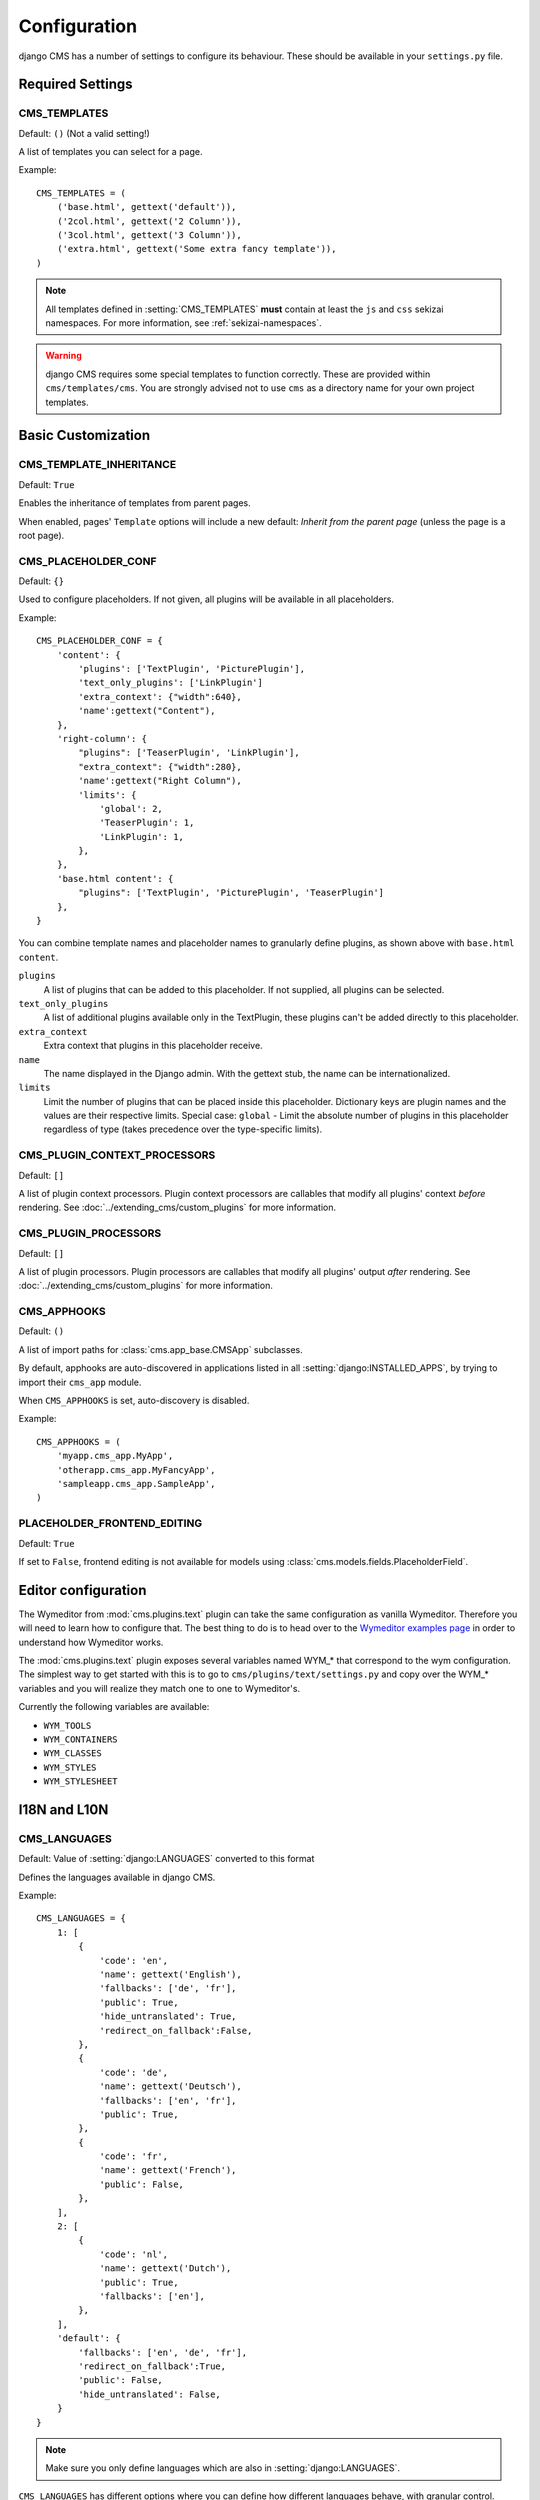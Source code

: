 .. _configuration:

#############
Configuration
#############

django CMS has a number of settings to configure its behaviour. These should
be available in your ``settings.py`` file.

*****************
Required Settings
*****************

.. setting:: CMS_TEMPLATES

CMS_TEMPLATES
=============

Default: ``()`` (Not a valid setting!)

A list of templates you can select for a page.

Example::

    CMS_TEMPLATES = (
        ('base.html', gettext('default')),
        ('2col.html', gettext('2 Column')),
        ('3col.html', gettext('3 Column')),
        ('extra.html', gettext('Some extra fancy template')),
    )

.. note::

    All templates defined in :setting:`CMS_TEMPLATES` **must** contain at least
    the ``js`` and ``css`` sekizai namespaces. For more information, see
    :ref:`sekizai-namespaces`.

.. warning::

    django CMS requires some special templates to function correctly. These are
    provided within ``cms/templates/cms``. You are strongly advised not to use
    ``cms`` as a directory name for your own project templates.

*******************
Basic Customization
*******************

.. setting:: CMS_TEMPLATE_INHERITANCE

CMS_TEMPLATE_INHERITANCE
========================

Default: ``True``

Enables the inheritance of templates from parent pages.

When enabled, pages' ``Template`` options will include a new default: *Inherit
from the parent page* (unless the page is a root page).


.. setting:: CMS_PLACEHOLDER_CONF

CMS_PLACEHOLDER_CONF
====================

Default: ``{}``

Used to configure placeholders. If not given, all plugins will be available in
all placeholders.

Example::

    CMS_PLACEHOLDER_CONF = {
        'content': {
            'plugins': ['TextPlugin', 'PicturePlugin'],
            'text_only_plugins': ['LinkPlugin']
            'extra_context': {"width":640},
            'name':gettext("Content"),
        },
        'right-column': {
            "plugins": ['TeaserPlugin', 'LinkPlugin'],
            "extra_context": {"width":280},
            'name':gettext("Right Column"),
            'limits': {
                'global': 2,
                'TeaserPlugin': 1,
                'LinkPlugin': 1,
            },
        },
        'base.html content': {
            "plugins": ['TextPlugin', 'PicturePlugin', 'TeaserPlugin']
        },
    }

You can combine template names and placeholder names to granularly define
plugins, as shown above with ``base.html content``.

``plugins``
    A list of plugins that can be added to this placeholder. If not supplied,
    all plugins can be selected.

``text_only_plugins``
    A list of additional plugins available only in the TextPlugin, these
    plugins can't be added directly to this placeholder.

``extra_context``
    Extra context that plugins in this placeholder receive.

``name``
    The name displayed in the Django admin. With the gettext stub, the name can
    be internationalized.

``limits``
    Limit the number of plugins that can be placed inside this placeholder.
    Dictionary keys are plugin names and the values are their respective
    limits. Special case: ``global`` - Limit the absolute number of plugins in
    this placeholder regardless of type (takes precedence over the
    type-specific limits).

.. setting:: CMS_PLUGIN_CONTEXT_PROCESSORS

CMS_PLUGIN_CONTEXT_PROCESSORS
=============================

Default: ``[]``

A list of plugin context processors. Plugin context processors are callables
that modify all plugins' context *before* rendering. See
:doc:`../extending_cms/custom_plugins` for more information.

.. setting:: CMS_PLUGIN_PROCESSORS

CMS_PLUGIN_PROCESSORS
=====================

Default: ``[]``

A list of plugin processors. Plugin processors are callables that modify all
plugins' output *after* rendering. See :doc:`../extending_cms/custom_plugins`
for more information.

.. setting:: CMS_APPHOOKS

CMS_APPHOOKS
============

Default: ``()``

A list of import paths for :class:`cms.app_base.CMSApp` subclasses.

By default, apphooks are auto-discovered in applications listed in all
:setting:`django:INSTALLED_APPS`, by trying to import their ``cms_app`` module.

When ``CMS_APPHOOKS`` is set, auto-discovery is disabled.

Example::

    CMS_APPHOOKS = (
        'myapp.cms_app.MyApp',
        'otherapp.cms_app.MyFancyApp',
        'sampleapp.cms_app.SampleApp',
    )

.. setting:: PLACEHOLDER_FRONTEND_EDITING

PLACEHOLDER_FRONTEND_EDITING
============================

Default: ``True``

If set to ``False``, frontend editing is not available for models using
:class:`cms.models.fields.PlaceholderField`.

********************
Editor configuration
********************

The Wymeditor from :mod:`cms.plugins.text` plugin can take the same
configuration as vanilla Wymeditor. Therefore you will need to learn 
how to configure that. The best thing to do is to head 
over to the `Wymeditor examples page 
<http://files.wymeditor.org/wymeditor-1.0.0b2/examples/>`_
in order to understand how Wymeditor works. 

The :mod:`cms.plugins.text` plugin exposes several variables named
WYM_* that correspond to the wym configuration. The simplest 
way to get started with this is to go to ``cms/plugins/text/settings.py``
and copy over the WYM_* variables and you will realize they 
match one to one to Wymeditor's.

Currently the following variables are available:

* ``WYM_TOOLS``
* ``WYM_CONTAINERS``
* ``WYM_CLASSES``
* ``WYM_STYLES``
* ``WYM_STYLESHEET``

*************
I18N and L10N
*************

.. setting:: CMS_LANGUAGES

CMS_LANGUAGES
=============

Default: Value of :setting:`django:LANGUAGES` converted to this format

Defines the languages available in django CMS.

Example::

    CMS_LANGUAGES = {
        1: [
            {
                'code': 'en',
                'name': gettext('English'),
                'fallbacks': ['de', 'fr'],
                'public': True,
                'hide_untranslated': True,
                'redirect_on_fallback':False,
            },
            {
                'code': 'de',
                'name': gettext('Deutsch'),
                'fallbacks': ['en', 'fr'],
                'public': True,
            },
            {
                'code': 'fr',
                'name': gettext('French'),
                'public': False,
            },
        ],
        2: [
            {
                'code': 'nl',
                'name': gettext('Dutch'),
                'public': True,
                'fallbacks': ['en'],
            },
        ],
        'default': {
            'fallbacks': ['en', 'de', 'fr'],
            'redirect_on_fallback':True,
            'public': False,
            'hide_untranslated': False,
        }
    }

.. note:: Make sure you only define languages which are also in :setting:`django:LANGUAGES`.

``CMS_LANGUAGES`` has different options where you can define how different
languages behave, with granular control.

On the first level you can define ``SITE_ID``s and default values. In the
example above we define two sites. The first site has 3 languages (English,
German and French) and the second site has only Dutch. 

The ``default`` node defines default behavior for all languages. You can
overwrite the default settings with language-specific properties. For example
we define ``hide_untranslated`` as ``False`` globally, but the English language
overwrites this behavior.

Every language node needs at least a ``code`` and a ``name`` property. ``code``
is the ISO 2 code for the language, and ``name`` is the verbose name of the
language.

.. note:: 

    With a gettext() lambda function you can make language names translatable.
    To enable this add ``gettext = lambda s: s`` at the beginning of your
    settings file.

What are the properties a language node can have?

.. setting::code

code
----
String. RFC5646 code of the language.

Example: ``"en"``.

.. note:: Is required for every language.

name
----
String. The verbose name of the language.

.. note:: Is required for every language.

.. setting::public

public
------
Determines whether this language accessible in the frontend. You may want for example to keep a langage private until your content has been fully translated.

Type: Boolean
Default: ``True``

.. setting::fallbacks

fallbacks
---------
A list of alternative languages, in order of preference, that are to be used if
a page is not translated yet..

Example: ``['de', 'fr']``
Default: ``[]``

.. setting::hide_untranslated

hide_untranslated
-----------------
Hide untranslated pages in menus

Type: Boolean
Default: ``True``

.. setting::redirect_on_fallback

redirect_on_fallback
--------------------
Determines behaviour when the preferred language is not available. If ``True``,
will redirect to the URL of the same page in the fallback language. If
``False``, the content will be displayed in the fallback language, but there
will be no redirect.

Type: Boolean
Default:``True``


Unicode support for automated slugs
===================================

django CMS supports automated slug generation from page titles that contain
unicode characters via the unihandecode.js project. To enable support for
unihandecode.js, at least :setting:`CMS_UNIHANDECODE_HOST` and
:setting:`CMS_UNIHANDECODE_VERSION` must be set.


.. setting:: CMS_UNIHANDECODE_HOST

CMS_UNIHANDECODE_HOST
---------------------

default: ``None``

Must be set to the URL where you host your unihandecode.js files. For licensing
reasons, django CMS does not include unihandecode.js.

If set to ``None``, the default, unihandecode.js is not used.


.. note::

    Unihandecode.js is a rather large library, especially when loading support
    for Japanese. It is therefore very important that you serve it from a
    server that supports gzip compression. Further, make sure that those files
    can be cached by the browser for a very long period.


.. setting:: CMS_UNIHANDECODE_VERSION

CMS_UNIHANDECODE_VERSION
------------------------

default: ``None``

Must be set to the version number (eg ``'1.0.0'``) you want to use. Together
with :setting:`CMS_UNIHANDECODE_HOST` this setting is used to build the full
URLs for the javascript files. URLs are built like this:
``<CMS_UNIHANDECODE_HOST>-<CMS_UNIHANDECODE_VERSION>.<DECODER>.min.js``.


.. setting:: CMS_UNIHANDECODE_DECODERS

CMS_UNIHANDECODE_DECODERS
-------------------------

default: ``['ja', 'zh', 'vn', 'kr', 'diacritic']``

If you add additional decoders to your :setting:`CMS_UNIHANDECODE_HOST``, you can add them to this setting.


.. setting:: CMS_UNIHANDECODE_DEFAULT_DECODER

CMS_UNIHANDECODE_DEFAULT_DECODER
--------------------------------

default: ``'diacritic'``

The default decoder to use when unihandecode.js support is enabled, but the
current language does not provide a specific decoder in
:setting:`CMS_UNIHANDECODE_DECODERS`. If set to ``None``, failing to find a
specific decoder will disable unihandecode.js for this language.


**************
Media Settings
**************

.. setting:: CMS_MEDIA_PATH

CMS_MEDIA_PATH
==============

default: ``cms/``

The path from :setting:`django:MEDIA_ROOT` to the media files located in ``cms/media/``

.. setting:: CMS_MEDIA_ROOT

CMS_MEDIA_ROOT
==============

Default: :setting:`django:MEDIA_ROOT` + :setting:`CMS_MEDIA_PATH`

The path to the media root of the cms media files.

.. setting:: CMS_MEDIA_URL

CMS_MEDIA_URL
=============

default: :setting:`django:MEDIA_URL` + :setting:`CMS_MEDIA_PATH`

The location of the media files that are located in ``cms/media/cms/``

.. setting:: CMS_PAGE_MEDIA_PATH

CMS_PAGE_MEDIA_PATH
===================

Default: ``'cms_page_media/'``

By default, django CMS creates a folder called ``cms_page_media`` in your
static files folder where all uploaded media files are stored. The media files
are stored in subfolders numbered with the id of the page.

You need to ensure that the directory to which it points is writable by the
user under which Django will be running.


****
URLs
****

.. setting:: CMS_URL_OVERWRITE

CMS_URL_OVERWRITE
=================

Default: ``True``

This adds a new field ``url overwrite`` to the ``advanced settings`` tab of
your page. With this field you can overwrite the whole relative url of the
page.

.. setting:: CMS_MENU_TITLE_OVERWRITE


CMS_MENU_TITLE_OVERWRITE
========================

Default: ``True``

This adds a new ``menu title`` field beside the title field.

With this field you can overwrite the title that is displayed in the menu.

To access the menu title in the template, use:

.. code-block:: html+django

    {{ page.get_menu_title }}

.. setting:: CMS_REDIRECTS


CMS_REDIRECTS
=============

Default: ``False``

This adds a new ``redirect`` field to the ``advanced settings`` section of the
page admin.

You can set a url here to which visitors will be redirected when the page is
accessed.

Note: Don't use this too much. :mod:`django.contrib.redirects` is much more
flexible, handy, and is designed exactly for this purpose.

.. setting:: CMS_SOFTROOT

CMS_SOFTROOT
============

Default: ``False``

This adds a new "softroot" field to the "advanced settings" tab of the page. If
a page is marked as softroot, menus for it and its descendants will use the
softroot as their root.

This is useful for large sites with deep page hierarchies usable.

*****************
Advanced Settings
*****************

.. setting:: CMS_PERMISSION

CMS_PERMISSION
==============

Default: ``False``

When enabled, 3 new models are provided in Admin:

- Pages global permissions
- User groups - page
- Users - page

In the edit-view of the pages you can now assign users to pages and grant them
permissions. In the global permissions you can set the permissions for users
globally.

If a user has the right to create new users he can now do so in the "Users -
page", but he will only see the users he created. The users he created can also
only inherit the rights he has. So if he only has been granted the right to
edit a certain page all users he creates can, in turn, only edit this page.
Naturally he can limit the rights of the users he creates even further,
allowing them to see only a subset of the pages to which he is allowed access.

.. setting:: CMS_RAW_ID_USERS

CMS_RAW_ID_USERS
================

Default: ``False``

This setting only applies if :setting:`CMS_PERMISSION` is ``True``

The ``view restrictions`` and ``page permissions`` inlines on the
:class:`cms.models.Page` admin change forms can cause performance problems
where there are many thousands of users being put into simple select boxes. If
set to a positive integer, this setting forces the inlines on that page to use
standard Django admin raw ID widgets rather than select boxes if the number of
users in the system is greater than that number, dramatically improving
performance.

.. note:: Using raw ID fields in combination with ``limit_choices_to`` causes
          errors due to excessively long URLs if you have many thousands of
          users (the PKs are all included in the URL of the popup window). For
          this reason, we only apply this limit if the number of users is
          relatively small (fewer than 500). If the number of users we need to
          limit to is greater than that, we use the usual input field instead
          unless the user is a CMS superuser, in which case we bypass the
          limit.  Unfortunately, this means that non-superusers won't see any
          benefit from this setting.

.. setting:: CMS_PUBLIC_FOR

CMS_PUBLIC_FOR
==============

Default: ``all``

Determines whether pages without any view restrictions are public by default or
staff only. Possible values are ``all`` and ``staff``.

.. setting:: CMS_SHOW_START_DATE
.. setting:: CMS_SHOW_END_DATE

CMS_SHOW_START_DATE & CMS_SHOW_END_DATE
=======================================

Default: ``False`` for both

Adds two new :class:`~django.db.models.DateTimeField` fields in the
"advanced settings" tab of the page. With this option you can limit the time a
page is published.

.. setting:: CMS_CACHE_DURATIONS

CMS_CACHE_DURATIONS
===================

This dictionary carries the various cache duration settings.

``'content'``
-------------

Default: ``60``

Cache expiration (in seconds) for :ttag:`show_placeholder` and :ttag:`page_url`
template tags.

.. note::

    This settings was previously called :setting:`CMS_CONTENT_CACHE_DURATION`

``'menus'``
-----------

Default: ``3600``

Cache expiration (in seconds) for the menu tree.

.. note::

    This settings was previously called :setting:`MENU_CACHE_DURATION`

``'permissions'``
-----------------

Default: ``3600``

Cache expiration (in seconds) for view and other permissions.

.. setting:: CMS_CACHE_PREFIX

CMS_CACHE_PREFIX
================

Default: ``cms-``


The CMS will prepend the value associated with this key to every cache access
(set and get). This is useful when you have several django CMS installations,
and you don't want them to share cache objects.

Example::

    CMS_CACHE_PREFIX = 'mysite-live'

.. note::

    Django 1.3 introduced a site-wide cache key prefix. See Django's own docs
    on :ref:`cache key prefixing <django:cache_key_prefixing>`


.. setting::CMS_MAX_PAGE_PUBLISH_REVERSIONS

CMS_MAX_PAGE_PUBLISH_REVERSIONS
===============================

Default: 25

If `django-reversion`_ is installed everything you do with a page and all
plugin changes will be saved in a revision. 

In the page admin there is a ``History`` button to revert to previous version
of a page. In the past, databases using django-reversion could grow huge. To
help address this issue, only *published* revisions will now be saved.

This setting declares how many published revisions are saved in the database.
By default the newest 25 published revisions are kept; all others are deleted
when you publish a page.

If set to *0* all published revisions are kept, but you will need to ensure
that the revision table does not grow excessively large.

.. _django-reversion: https://github.com/etianen/django-reversion
.. _unihandecode.js: https://github.com/ojii/unihandecode.js
